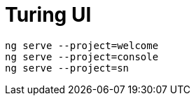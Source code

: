 # Turing UI

```shell
ng serve --project=welcome
ng serve --project=console
ng serve --project=sn
```

